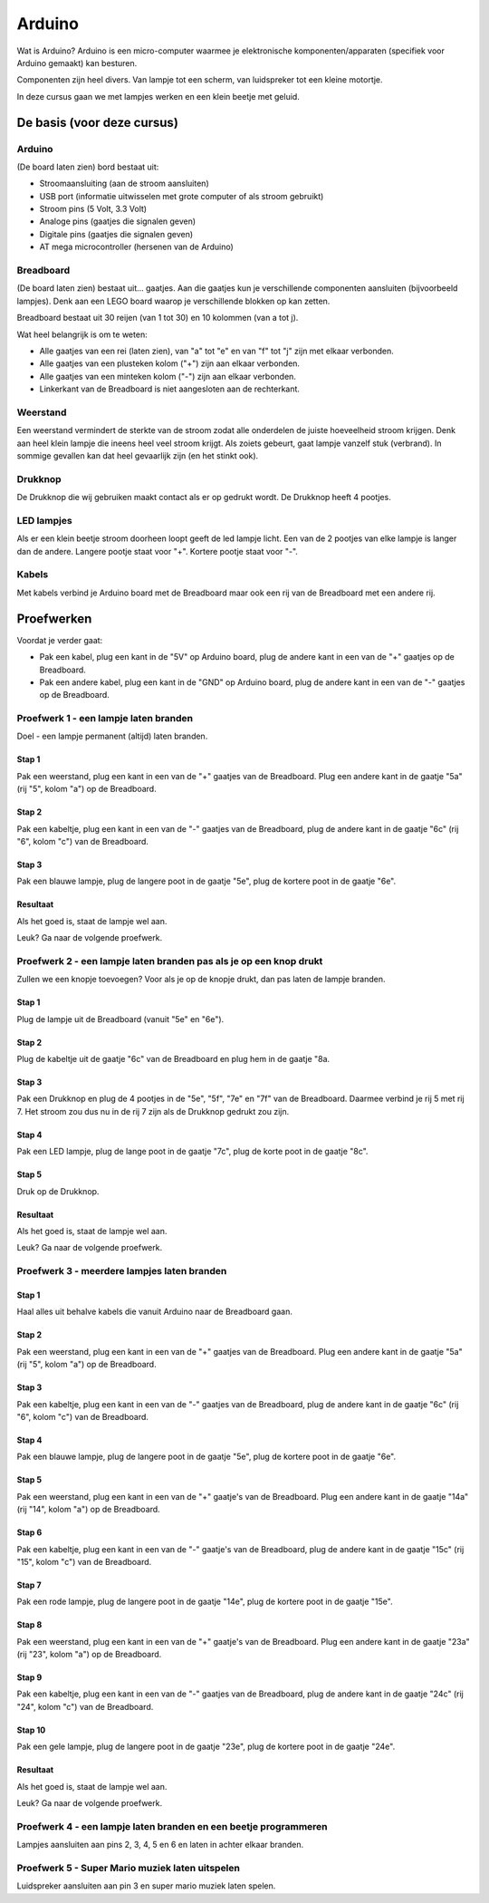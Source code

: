 =======
Arduino
=======
Wat is Arduino? Arduino is een micro-computer waarmee je elektronische
komponenten/apparaten (specifiek voor Arduino gemaakt) kan besturen.

Componenten zijn heel divers. Van lampje tot een scherm, van luidspreker tot
een kleine motortje.

In deze cursus gaan we met lampjes werken en een klein beetje met geluid.

De basis (voor deze cursus)
===========================

Arduino
-------
(De board laten zien) bord bestaat uit:

- Stroomaansluiting (aan de stroom aansluiten)
- USB port (informatie uitwisselen met grote computer of als stroom gebruikt)
- Stroom pins (5 Volt, 3.3 Volt)
- Analoge pins (gaatjes die signalen geven)
- Digitale pins (gaatjes die signalen geven)
- AT mega microcontroller (hersenen van de Arduino)

Breadboard
----------
(De board laten zien) bestaat uit... gaatjes. Aan die gaatjes kun je
verschillende componenten aansluiten (bijvoorbeeld lampjes). Denk aan een LEGO
board waarop je verschillende blokken op kan zetten.

Breadboard bestaat uit 30 reijen (van 1 tot 30) en 10 kolommen (van a tot j).

Wat heel belangrijk is om te weten:


- Alle gaatjes van een rei (laten zien), van "a" tot "e" en van "f" tot "j"
  zijn met elkaar verbonden.
- Alle gaatjes van een plusteken kolom ("+") zijn aan elkaar verbonden.
- Alle gaatjes van een minteken kolom ("-") zijn aan elkaar verbonden.
- Linkerkant van de Breadboard is niet aangesloten aan de rechterkant.

Weerstand
---------
Een weerstand vermindert de sterkte van de stroom zodat alle onderdelen de
juiste hoeveelheid stroom krijgen. Denk aan heel klein lampje die ineens
heel veel stroom krijgt. Als zoiets gebeurt, gaat lampje vanzelf
stuk (verbrand). In sommige gevallen kan dat heel gevaarlijk zijn (en het
stinkt ook).

Drukknop
--------
De Drukknop die wij gebruiken maakt contact als er op gedrukt wordt. De
Drukknop heeft 4 pootjes.

LED lampjes
-----------
Als er een klein beetje stroom doorheen loopt geeft de led lampje licht.
Een van de 2 pootjes van elke lampje is langer dan de andere. Langere pootje
staat voor "+". Kortere pootje staat voor "-".

Kabels
------
Met kabels verbind je Arduino board met de Breadboard maar ook een rij
van de Breadboard met een andere rij.

Proefwerken
===========
Voordat je verder gaat:

- Pak een kabel, plug een kant in de "5V" op Arduino board, plug de andere kant
  in een van de "+" gaatjes op de Breadboard.
- Pak een andere kabel, plug een kant in de "GND" op Arduino board, plug de
  andere kant in een van de "-" gaatjes op de Breadboard.

.. image:: _static/arduino_images/00_arduino_en_breadboard.jpg
    :width: 100 %

Proefwerk 1 - een lampje laten branden
---------------------------------------
Doel - een lampje permanent (altijd) laten branden.

Stap 1
~~~~~~
Pak een weerstand, plug een kant in een van de "+" gaatjes van de Breadboard.
Plug een andere kant in de gaatje "5a" (rij "5", kolom "a") op de Breadboard.

Stap 2
~~~~~~
Pak een kabeltje, plug een kant in een van de "-" gaatjes van de Breadboard,
plug de andere kant in de gaatje "6c" (rij "6", kolom "c") van de Breadboard.

Stap 3
~~~~~~
Pak een blauwe lampje, plug de langere poot in de gaatje "5e", plug de kortere
poot in de gaatje "6e".

Resultaat
~~~~~~~~~
Als het goed is, staat de lampje wel aan.

.. image:: _static/arduino_images/01_proofwerk_1.jpg
    :width: 100 %

Leuk? Ga naar de volgende proefwerk.

Proefwerk 2 - een lampje laten branden pas als je op een knop drukt
-------------------------------------------------------------------
Zullen we een knopje toevoegen? Voor als je op de knopje drukt, dan pas
laten de lampje branden.

Stap 1
~~~~~~
Plug de lampje uit de Breadboard (vanuit "5e" en "6e").

Stap 2
~~~~~~
Plug de kabeltje uit de gaatje "6c" van de Breadboard en plug hem in de gaatje
"8a.

Stap 3
~~~~~~
Pak een Drukknop en plug de 4 pootjes in de "5e", "5f", "7e" en "7f" van de
Breadboard. Daarmee verbind je rij 5 met rij 7. Het stroom zou dus nu in de
rij 7 zijn als de Drukknop gedrukt zou zijn.

Stap 4
~~~~~~
Pak een LED lampje, plug de lange poot in de gaatje "7c", plug de korte poot in
de gaatje "8c".

Stap 5
~~~~~~
Druk op de Drukknop.

Resultaat
~~~~~~~~~
Als het goed is, staat de lampje wel aan.

.. image:: _static/arduino_images/02_proofwerk_2.jpg
    :width: 100 %

Leuk? Ga naar de volgende proefwerk.

Proefwerk 3 - meerdere lampjes laten branden
---------------------------------------------
Stap 1
~~~~~~
Haal alles uit behalve kabels die vanuit Arduino naar de Breadboard gaan.

Stap 2
~~~~~~
Pak een weerstand, plug een kant in een van de "+" gaatjes van de Breadboard.
Plug een andere kant in de gaatje "5a" (rij "5", kolom "a") op de Breadboard.

Stap 3
~~~~~~
Pak een kabeltje, plug een kant in een van de "-" gaatjes van de Breadboard,
plug de andere kant in de gaatje "6c" (rij "6", kolom "c") van de Breadboard.

Stap 4
~~~~~~
Pak een blauwe lampje, plug de langere poot in de gaatje "5e", plug de kortere
poot in de gaatje "6e".

Stap 5
~~~~~~
Pak een weerstand, plug een kant in een van de "+" gaatje's van de Breadboard.
Plug een andere kant in de gaatje "14a" (rij "14", kolom "a") op de Breadboard.

Stap 6
~~~~~~
Pak een kabeltje, plug een kant in een van de "-" gaatje's van de Breadboard,
plug de andere kant in de gaatje "15c" (rij "15", kolom "c") van de Breadboard.

Stap 7
~~~~~~
Pak een rode lampje, plug de langere poot in de gaatje "14e", plug de kortere
poot in de gaatje "15e".

Stap 8
~~~~~~
Pak een weerstand, plug een kant in een van de "+" gaatje's van de Breadboard.
Plug een andere kant in de gaatje "23a" (rij "23", kolom "a") op de Breadboard.

Stap 9
~~~~~~
Pak een kabeltje, plug een kant in een van de "-" gaatjes van de Breadboard,
plug de andere kant in de gaatje "24c" (rij "24", kolom "c") van de Breadboard.

Stap 10
~~~~~~~
Pak een gele lampje, plug de langere poot in de gaatje "23e", plug de kortere
poot in de gaatje "24e".

Resultaat
~~~~~~~~~
Als het goed is, staat de lampje wel aan.

.. image:: _static/arduino_images/03_proofwerk_3.jpg
    :width: 100 %

Leuk? Ga naar de volgende proefwerk.

Proefwerk 4 - een lampje laten branden en een beetje programmeren
-----------------------------------------------------------------
Lampjes aansluiten aan pins 2, 3, 4, 5 en 6 en laten in achter elkaar branden.

Proefwerk 5 - Super Mario muziek laten uitspelen
------------------------------------------------
Luidspreker aansluiten aan pin 3 en super mario muziek laten spelen.
